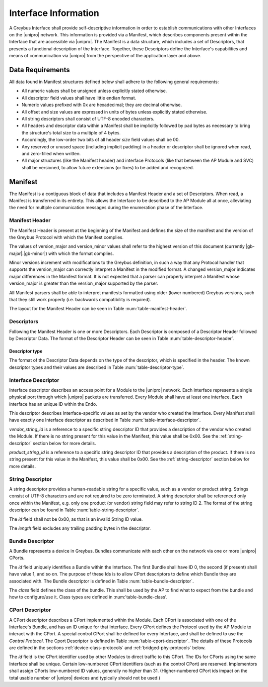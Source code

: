 Interface Information
=====================

.. raw:: latex

  \epigraph{Imitation is the sincerest form of flattery.}
  {--- Charles Caleb Colton}

.. raw:: html

  <blockquote>
  <div><div class="line-block">
  <div class="line">Imitation is the sincerest form of flattery.</div>
  <div class="line">— Charles Caleb Colton</div>
  </div></div>
  </blockquote>

A Greybus Interface shall provide self-descriptive information in
order to establish communications with other Interfaces on the
|unipro| network.  This information is provided via a Manifest, which
describes components present within the Interface that are accessible
via |unipro|.  The Manifest is a data structure, which includes a set
of Descriptors, that presents a functional description of the
Interface.  Together, these Descriptors define the Interface's
capabilities and means of communication via |unipro| from the
perspective of the application layer and above.

.. _manifest-data-requirements:

Data Requirements
-----------------

All data found in Manifest structures defined below shall adhere to
the following general requirements:

* All numeric values shall be unsigned unless explicitly stated otherwise.
* All descriptor field values shall have little endian format.
* Numeric values prefixed with 0x are hexadecimal; they are decimal otherwise.
* All offset and size values are expressed in units of bytes unless
  explicitly stated otherwise.
* All string descriptors shall consist of UTF-8 encoded characters.
* All headers and descriptor data within a Manifest shall be
  implicitly followed by pad bytes as necessary to bring the
  structure's total size to a multiple of 4 bytes.
* Accordingly, the low-order two bits of all header *size* field values shall
  be 00.
* Any reserved or unused space (including implicit padding) in a
  header or descriptor shall be ignored when read, and zero-filled
  when written.
* All major structures (like the Manifest header) and interface
  Protocols (like that between the AP Module and SVC) shall be
  versioned, to allow future extensions (or fixes) to be added and
  recognized.

.. _manifest-description:

Manifest
--------

The Manifest is a contiguous block of data that includes a Manifest
Header and a set of Descriptors.  When read, a Manifest is transferred
in its entirety.  This allows the Interface to be described to the AP
Module all at once, alleviating the need for multiple communication
messages during the enumeration phase of the Interface.

Manifest Header
^^^^^^^^^^^^^^^

The Manifest Header is present at the beginning of the Manifest
and defines the size of the manifest and the version of the Greybus Protocol
with which the Manifest complies.

.. figtable::
    :nofig:
    :label: table-manifest-header
    :caption: Manifest Header
    :alt: Manifest Header
    :spec: l l c c l

    =======  ==============  ======  ==========      ===========================
    Offset   Field           Size    Value           Description
    =======  ==============  ======  ==========      ===========================
    0        size            2       Number          Size of the entire manifest
    2        version_major   1       |gb-major|      Greybus major version
    3        version_minor   1       |gb-minor|      Greybus minor version
    =======  ==============  ======  ==========      ===========================

The values of version_major and version_minor values shall refer to
the highest version of this document (currently |gb-major|.\
|gb-minor|) with which the format complies.

Minor versions increment with modifications to the Greybus
definition, in such a way that any Protocol handler that supports
the version_major can correctly interpret a Manifest in the
modified format.
A changed version_major indicates major differences in the
Manifest format. It is not expected that a parser can properly
interpret a Manifest whose version_major is greater than
the version_major supported by the parser.

All Manifest parsers shall be able to interpret manifests formatted
using older (lower numbered) Greybus versions, such that they still
work properly (i.e. backwards compatibility is required).

The layout for the Manifest Header can be seen in Table
:num:`table-manifest-header`.

Descriptors
^^^^^^^^^^^

.. figtable::
    :nofig:
    :label: table-descriptor-header
    :caption: Descriptor Header
    :alt: Descriptor Header
    :spec: l l c c l

    =======  ==============  ======  ==========      ===========================
    Offset   Field           Size    Value           Description
    =======  ==============  ======  ==========      ===========================
    0        size            2       Number          Size of this descriptor
    2        type            1       Number          :ref:`descriptor-type`
    3        (pad)           1       0               Reserved (pad to 4 bytes)
    =======  ==============  ======  ==========      ===========================

Following the Manifest Header is one or more Descriptors.  Each
Descriptor is composed of a Descriptor Header followed by Descriptor
Data. The format of the Descriptor Header can be seen in Table
:num:`table-descriptor-header`.

.. _descriptor-type:

Descriptor type
"""""""""""""""

The format of the Descriptor Data depends on the type of the descriptor,
which is specified in the header.  The known descriptor types and their
values are described in Table :num:`table-descriptor-type`.

.. figtable::
    :nofig:
    :label: table-descriptor-type
    :caption: Descriptor Type
    :alt: Descriptor Type
    :spec: l l

    ============================    ==========
    Descriptor Type                 Value
    ============================    ==========
    Invalid                         0x00
    Interface                       0x01
    String                          0x02
    Bundle                          0x03
    CPort                           0x04
    (All other values reserved)     0x05..0xff
    ============================    ==========

..

Interface Descriptor
^^^^^^^^^^^^^^^^^^^^

Interface descriptor describes an access point for a Module to the
|unipro| network. Each interface represents a single physical port
through which |unipro| packets are transferred. Every Module shall have
at least one interface. Each interface has an unique ID within the Endo.

This descriptor describes Interface-specific values as set by the vendor who
created the Interface. Every Manifest shall have exactly one Interface
descriptor as described in Table :num:`table-interface-descriptor`.

.. figtable::
    :nofig:
    :label: table-interface-descriptor
    :caption: Interface Descriptor
    :alt: Interface Descriptor
    :spec: l l c c l

    =======  =================  ======  ==========  ==============================
    Offset   Field              Size    Value       Description
    =======  =================  ======  ==========  ==============================
    0        size               2       0x0008      Size of this descriptor
    2        type               1       0x01        Type of the descriptor (Interface)
    3        (pad)              1       0           Reserved (pad to 4 byte boundary)
    4        vendor_string_id   1       ID          String ID for the vendor name
    5        product_string_id  1       ID          String ID for the product name
    6        (pad)              2       0           Reserved (pad to 4 byte boundlary)
    =======  =================  ======  ==========  ==============================

*vendor_string_id* is a reference to a specific string descriptor ID
that provides a description of the vendor who created the Module.  If
there is no string present for this value in the Manifest, this
value shall be 0x00.  See the :ref:`string-descriptor` section below for
more details.

*product_string_id* is a reference to a specific string descriptor ID
that provides a description of the product.  If there is no string
present for this value in the Manifest, this value shall be 0x00.
See the :ref:`string-descriptor` section below for more details.

.. _string-descriptor:

String Descriptor
^^^^^^^^^^^^^^^^^

A string descriptor provides a human-readable string for a
specific value, such as a vendor or product string. Strings consist of UTF-8
characters and are not required to be zero terminated. A string descriptor
shall be referenced only once within the Manifest, e.g. only one product (or
vendor) string field may refer to string ID 2.  The format of the string
descriptor can be found in Table :num:`table-string-descriptor`.

.. figtable::
    :nofig:
    :label: table-string-descriptor
    :caption: String Descriptor
    :alt: String Descriptor
    :spec: l l c c l

    ============  ==============  ========  ==========  ===========================
    Offset        Field           Size      Value       Description
    ============  ==============  ========  ==========  ===========================
    0             size            2         Number      Size of this descriptor
    2             type            1         0x02        Type of the descriptor (String)
    3             (pad)           1         0           Reserved (pad to 4 byte boundary)
    4             length          1         Number      Length of the string in bytes
    5             id              1         ID          String ID for this descriptor
    6             string          *length*  UTF-8       Characters for the string
    6+\ *length*  (pad)           0-3       0           Reserved (pad to 4 byte boundary)
    ============  ==============  ========  ==========  ===========================

The *id* field shall not be 0x00, as that is an invalid String ID value.

The *length* field excludes any trailing padding bytes in the descriptor.

Bundle Descriptor
^^^^^^^^^^^^^^^^^

A Bundle represents a device in Greybus.  Bundles communicate with each other on
the network via one or more |unipro| CPorts.

.. figtable::
    :nofig:
    :label: table-bundle-descriptor
    :caption: Bundle Descriptor
    :alt: Bundle Descriptor
    :spec: l l c c l

    ============  ==============  ========  ==========  ===========================
    Offset        Field           Size      Value       Description
    ============  ==============  ========  ==========  ===========================
    0             size            2         0x0008      Size of this descriptor
    2             type            1         0x03        Type of the descriptor (Bundle)
    3             (pad)           1         0           Reserved (pad to 4 byte boundary)
    4             id              1         ID          Interface-unique ID for this Bundle
    5             class           1         Number      See Table :num:`table-bundle-class`
    6             (pad)           2         0           Reserved (pad to 8 bytes)
    ============  ==============  ========  ==========  ===========================

The *id* field uniquely identifies a Bundle within the Interface.  The first
Bundle shall have ID 0, the second (if present) shall have value 1, and so on.
The purpose of these Ids is to allow CPort descriptors to define which Bundle
they are associated with.  The Bundle descriptor is defined in Table
:num:`table-bundle-descriptor`.

The *class* field defines the class of the bundle. This shall be used by
the AP to find what to expect from the bundle and how to configure/use
it.  Class types are defined in :num:'table-bundle-class'.

.. figtable::
    :nofig:
    :label: table-bundle-class
    :caption: Bundle Class Types
    :alt: Bundle Class Types
    :spec: l c

    ============================    ==========
    Class type                      Value
    ============================    ==========
    Control                         0x00
    AP                              0x01
    GPIO                            0x02
    I2C                             0x03
    UART                            0x04
    HID                             0x05
    USB                             0x06
    SDIO                            0x07
    Battery                         0x08
    PWM                             0x09
    I2S                             0x0a
    SPI                             0x0b
    Display                         0x0c
    Camera                          0x0d
    Sensor                          0x0e
    Lights                          0x0f
    Vibrator                        0x10
    (All other values reserved)     0x11..0xfe
    Vendor Specific                 0xff
    ============================    ==========

..

CPort Descriptor
^^^^^^^^^^^^^^^^

A CPort descriptor describes a CPort implemented within the Module. Each
CPort is associated with one of the Interface's Bundle, and has an ID
unique for that Interface.  Every CPort defines the Protocol used by
the AP Module to interact with the CPort. A special control CPort shall be
defined for every Interface, and shall be defined to use the *Control
Protocol*. The Cport Descriptor is defined in Table
:num:`table-cport-descriptor`. The details of these Protocols are
defined in the sections :ref:`device-class-protocols` and
:ref:`bridged-phy-protocols` below.

.. figtable::
    :nofig:
    :label: table-cport-descriptor
    :caption: CPort Descriptor
    :alt: CPort Descriptor
    :spec: l l c c l

    ========  ==============  ======  ==========  ===========================
    Offset    Field           Size    Value       Description
    ========  ==============  ======  ==========  ===========================
    0         size            2       0x0008      Size of this descriptor
    2         type            1       0x04        Type of the descriptor (CPort)
    3         (pad)           1       0           Reserved (pad to 4 byte boundary)
    4         id              2       ID          ID (destination address) of the CPort
    6         bundle          1       ID          Bundle ID this CPort is associated with
    7         protocol        1       Number      See Table :num:`table-cport-protocol`
    ========  ==============  ======  ==========  ===========================

.. todo::
    The details of how the CPort identifier is determined will be
    specified in a later version of this document.

The *id* field is the CPort identifier used by other Modules to direct
traffic to this CPort. The IDs for CPorts using the same Interface
shall be unique. Certain low-numbered CPort identifiers (such as the
control CPort) are reserved. Implementors shall assign CPorts
low-numbered ID values, generally no higher than 31. (Higher-numbered
CPort ids impact on the total usable number of |unipro| devices and
typically should not be used.)

.. XXX cross-reference these with the below protocols.

   (It's probably worth allocating all of the protocols we ever plan
   on implementing once, adding protocol version operations for each
   of them, and numbering them with substitution definitions.)

.. figtable::
    :nofig:
    :label: table-cport-protocol
    :caption: CPort Protocol Numbers
    :alt: CPort Protocol Numbers
    :spec: l c

    ============================    ==========
    Protocol                        Value
    ============================    ==========
    Control                         0x00
    AP                              0x01
    GPIO                            0x02
    I2C                             0x03
    UART                            0x04
    HID                             0x05
    USB                             0x06
    SDIO                            0x07
    Battery                         0x08
    PWM                             0x09
    I2S Management                  0x0a
    SPI                             0x0b
    Display                         0x0c
    Camera                          0x0d
    Sensor                          0x0e
    Lights                          0x0f
    Vibrator                        0x10
    Loopback                        0x11
    I2S Receiver                    0x12
    I2S Transmitter                 0x13
    (All other values reserved)     0x14..0xfd
    Raw                             0xfe
    Vendor Specific                 0xff
    ============================    ==========

